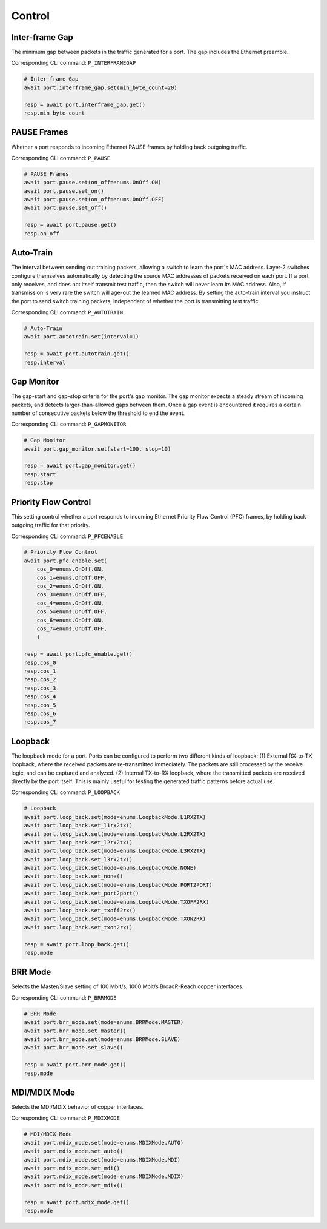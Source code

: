 Control
=========================

Inter-frame Gap
---------------
The minimum gap between packets in the traffic generated for a port. The gap includes the Ethernet preamble.

Corresponding CLI command: ``P_INTERFRAMEGAP``

.. code-block:: python

    # Inter-frame Gap
    await port.interframe_gap.set(min_byte_count=20)

    resp = await port.interframe_gap.get()
    resp.min_byte_count


PAUSE Frames
---------------
Whether a port responds to incoming Ethernet PAUSE frames by holding back outgoing traffic.

Corresponding CLI command: ``P_PAUSE``

.. code-block:: python

    # PAUSE Frames
    await port.pause.set(on_off=enums.OnOff.ON)
    await port.pause.set_on()
    await port.pause.set(on_off=enums.OnOff.OFF)
    await port.pause.set_off()

    resp = await port.pause.get()
    resp.on_off


Auto-Train
-----------
The interval between sending out training packets, allowing a switch to learn
the port's MAC address. Layer-2 switches configure themselves automatically by
detecting the source MAC addresses of packets received on each port. If a port
only receives, and does not itself transmit test traffic, then the switch will
never learn its MAC address. Also, if transmission is very rare the switch will
age-out the learned MAC address. By setting the auto-train interval you instruct
the port to send switch training packets, independent of whether the port is
transmitting test traffic.

Corresponding CLI command: ``P_AUTOTRAIN``

.. code-block:: python

    # Auto-Train
    await port.autotrain.set(interval=1)

    resp = await port.autotrain.get()
    resp.interval


Gap Monitor
-----------
The gap-start and gap-stop criteria for the port's gap monitor. The gap monitor
expects a steady stream of incoming packets, and detects larger-than-allowed
gaps between them. Once a gap event is encountered it requires a certain number
of consecutive packets below the threshold to end the event.

Corresponding CLI command: ``P_GAPMONITOR``

.. code-block:: python

    # Gap Monitor
    await port.gap_monitor.set(start=100, stop=10)
    
    resp = await port.gap_monitor.get()
    resp.start
    resp.stop


Priority Flow Control
---------------------
This setting control whether a port responds to incoming Ethernet Priority Flow Control (PFC) frames, by holding back outgoing traffic for that priority.

Corresponding CLI command: ``P_PFCENABLE``

.. code-block:: python

    # Priority Flow Control
    await port.pfc_enable.set(
        cos_0=enums.OnOff.ON,
        cos_1=enums.OnOff.OFF,
        cos_2=enums.OnOff.ON,
        cos_3=enums.OnOff.OFF,
        cos_4=enums.OnOff.ON,
        cos_5=enums.OnOff.OFF,
        cos_6=enums.OnOff.ON,
        cos_7=enums.OnOff.OFF,
        )
    
    resp = await port.pfc_enable.get()
    resp.cos_0
    resp.cos_1
    resp.cos_2
    resp.cos_3
    resp.cos_4
    resp.cos_5
    resp.cos_6
    resp.cos_7


Loopback
--------
The loopback mode for a port. Ports can be configured to perform two different
kinds of loopback: (1) External RX-to-TX loopback, where the received packets
are re-transmitted immediately. The packets are still processed by the receive
logic, and can be captured and analyzed. (2) Internal TX-to-RX loopback, where
the transmitted packets are received directly by the port itself. This is mainly
useful for testing the generated traffic patterns before actual use.

Corresponding CLI command: ``P_LOOPBACK``

.. code-block:: python

    # Loopback
    await port.loop_back.set(mode=enums.LoopbackMode.L1RX2TX)
    await port.loop_back.set_l1rx2tx()
    await port.loop_back.set(mode=enums.LoopbackMode.L2RX2TX)
    await port.loop_back.set_l2rx2tx()
    await port.loop_back.set(mode=enums.LoopbackMode.L3RX2TX)
    await port.loop_back.set_l3rx2tx()
    await port.loop_back.set(mode=enums.LoopbackMode.NONE)
    await port.loop_back.set_none()
    await port.loop_back.set(mode=enums.LoopbackMode.PORT2PORT)
    await port.loop_back.set_port2port()
    await port.loop_back.set(mode=enums.LoopbackMode.TXOFF2RX)
    await port.loop_back.set_txoff2rx()
    await port.loop_back.set(mode=enums.LoopbackMode.TXON2RX)
    await port.loop_back.set_txon2rx()

    resp = await port.loop_back.get()
    resp.mode


BRR Mode
--------
Selects the Master/Slave setting of 100 Mbit/s, 1000 Mbit/s BroadR-Reach copper interfaces.

Corresponding CLI command: ``P_BRRMODE``

.. code-block:: python

    # BRR Mode
    await port.brr_mode.set(mode=enums.BRRMode.MASTER)
    await port.brr_mode.set_master()
    await port.brr_mode.set(mode=enums.BRRMode.SLAVE)
    await port.brr_mode.set_slave()

    resp = await port.brr_mode.get()
    resp.mode


MDI/MDIX Mode
-------------
Selects the MDI/MDIX behavior of copper interfaces.

Corresponding CLI command: ``P_MDIXMODE``

.. code-block:: python

    # MDI/MDIX Mode
    await port.mdix_mode.set(mode=enums.MDIXMode.AUTO)
    await port.mdix_mode.set_auto()
    await port.mdix_mode.set(mode=enums.MDIXMode.MDI)
    await port.mdix_mode.set_mdi()
    await port.mdix_mode.set(mode=enums.MDIXMode.MDIX)
    await port.mdix_mode.set_mdix()

    resp = await port.mdix_mode.get()
    resp.mode